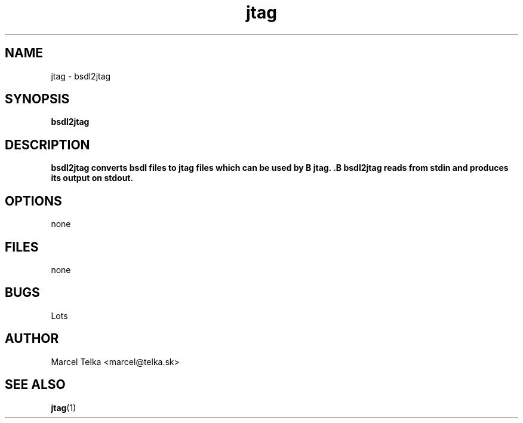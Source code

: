 .\" Process this file with
.\" groff -man -Tascii foo.1
.\"
.TH jtag 1 "OCTOBER 2003" Linux "User Manuals"
.SH NAME
jtag \- bsdl2jtag
.SH SYNOPSIS
.B bsdl2jtag 
.SH DESCRIPTION
.B bsdl2jtag converts bsdl files to jtag files which can be used by B jtag. .B bsdl2jtag reads from stdin and produces its output on stdout.
.SH OPTIONS
none
.SH FILES
none
.SH BUGS
Lots
.SH AUTHOR
Marcel Telka <marcel@telka.sk>
.SH "SEE ALSO"
.BR jtag (1)



